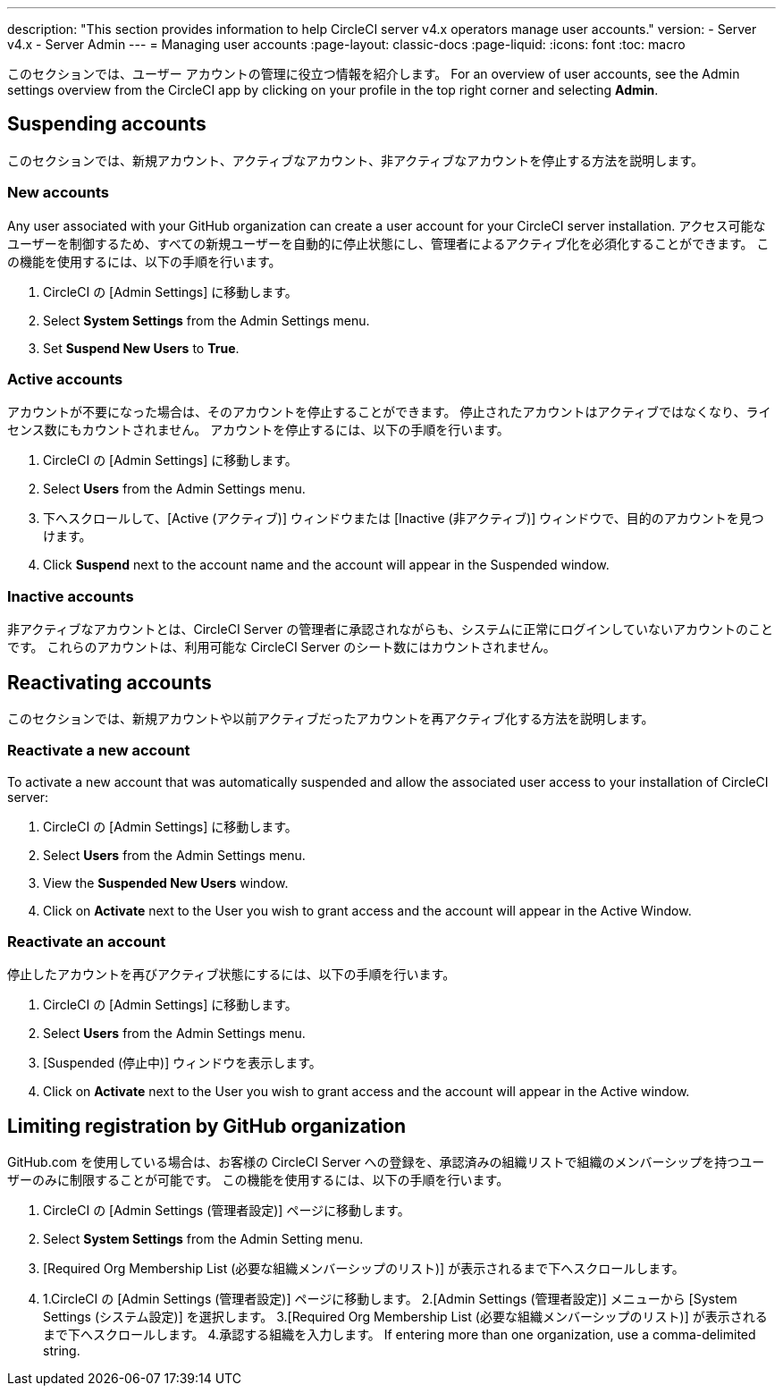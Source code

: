 ---

description: "This section provides information to help CircleCI server v4.x  operators manage user accounts."
version:
- Server v4.x
- Server Admin
---
= Managing user accounts
:page-layout: classic-docs
:page-liquid:
:icons: font
:toc: macro

:toc-title:

このセクションでは、ユーザー アカウントの管理に役立つ情報を紹介します。 For an overview of user accounts, see the Admin settings overview from the CircleCI app by clicking on your profile in the top right corner and selecting *Admin*.

toc::[]

[#suspending-accounts]
== Suspending accounts

このセクションでは、新規アカウント、アクティブなアカウント、非アクティブなアカウントを停止する方法を説明します。

[#new-accounts]
=== New accounts

Any user associated with your GitHub organization can create a user account for your CircleCI server installation. アクセス可能なユーザーを制御するため、すべての新規ユーザーを自動的に停止状態にし、管理者によるアクティブ化を必須化することができます。 この機能を使用するには、以下の手順を行います。

. CircleCI の [Admin Settings] に移動します。
. Select *System Settings* from the Admin Settings menu.
. Set *Suspend New Users* to *True*.

[#active-accounts]
=== Active accounts

アカウントが不要になった場合は、そのアカウントを停止することができます。 停止されたアカウントはアクティブではなくなり、ライセンス数にもカウントされません。 アカウントを停止するには、以下の手順を行います。

. CircleCI の [Admin Settings] に移動します。
. Select *Users* from the Admin Settings menu.
. 下へスクロールして、[Active (アクティブ)] ウィンドウまたは [Inactive (非アクティブ)] ウィンドウで、目的のアカウントを見つけます。
. Click *Suspend* next to the account name and the account will appear in the Suspended window.

[#inactive-accounts]
=== Inactive accounts

非アクティブなアカウントとは、CircleCI Server の管理者に承認されながらも、システムに正常にログインしていないアカウントのことです。 これらのアカウントは、利用可能な CircleCI Server のシート数にはカウントされません。

[#reactivating-accounts]
== Reactivating accounts

このセクションでは、新規アカウントや以前アクティブだったアカウントを再アクティブ化する方法を説明します。

[#reactivate-a-new-account]
=== Reactivate a new account

To activate a new account that was automatically suspended and allow the associated user access to your installation of CircleCI server:

. CircleCI の [Admin Settings] に移動します。
. Select *Users* from the Admin Settings menu.
. View the *Suspended New Users* window.
. Click on *Activate* next to the User you wish to grant access and the account will appear in the Active Window.

[#reactivate-an-account]
=== Reactivate an account

停止したアカウントを再びアクティブ状態にするには、以下の手順を行います。

. CircleCI の [Admin Settings] に移動します。
. Select *Users* from the Admin Settings menu.
. [Suspended (停止中)] ウィンドウを表示します。
. Click on *Activate* next to the User you wish to grant access and the account will appear in the Active window.

[#limiting-registration-by-github-organization]
== Limiting registration by GitHub organization

GitHub.com を使用している場合は、お客様の CircleCI Server への登録を、承認済みの組織リストで組織のメンバーシップを持つユーザーのみに制限することが可能です。 この機能を使用するには、以下の手順を行います。

. CircleCI の [Admin Settings (管理者設定)] ページに移動します。
. Select *System Settings* from the Admin Setting menu.
. [Required Org Membership List (必要な組織メンバーシップのリスト)] が表示されるまで下へスクロールします。
. 1.CircleCI の [Admin Settings (管理者設定)] ページに移動します。
2.[Admin Settings (管理者設定)] メニューから [System Settings (システム設定)] を選択します。
3.[Required Org Membership List (必要な組織メンバーシップのリスト)] が表示されるまで下へスクロールします。
4.承認する組織を入力します。 If entering more than one organization, use a comma-delimited string.